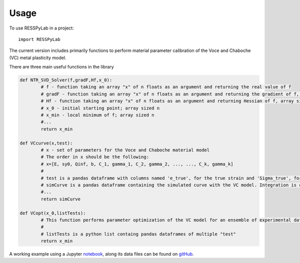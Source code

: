 =====
Usage
=====

To use RESSPyLab in a project::

    import RESSPyLab


The current version includes primarily functions to perform material parameter calibration of the Voce and Chaboche (VC) metal plasticity model.

There are three main useful functions in the library

.. code:: python

	def NTR_SVD_Solver(f,gradF,Hf,x_0): 
		# f - function taking an array "x" of n floats as an argument and returning the real value of f
		# gradF - function taking an array "x" of n floats as an argument and returning the gradient of f, an array sized n
		# Hf - function taking an array "x" of n floats as an argument and returning Hessian of f, array sized n by n
		# x_0 - initial starting point; array sized n
		# x_min - local minimum of f; array sized n
		#...
		return x_min

	def VCcurve(x,test):
		# x - set of parameters for the Voce and Chaboche material model
		# The order in x should be the following:
		# x=[E, sy0, Qinf, b, C_1, gamma_1, C_2, gamma_2, ..., ..., C_k, gamma_k]
		#
		# test is a pandas dataframe with columns named 'e_true', for the true strain and 'Sigma_true', for the true stress
		# simCurve is a pandas dataframe containing the simulated curve with the VC model. Integration is conducted with the discretization in "test"
		#...
		return simCurve

	def VCopt(x_0,listTests):
		# This function performs parameter optimization of the VC model for an ensemble of experimental data. 
		# 
		# listTests is a python list containg pandas dataframes of multiple "test"  
		return x_min

	


A working example using a Jupyter notebook_, along its data files can be found on gitHub_.

.. _notebook: https://nbviewer.jupyter.org/github/AlbanoCastroSousa/RESSPyLab/blob/master/VC_JupyterNotebook/RESSPyLab%20Parameter%20Calibration%20Orientation%20Notebook.ipynb

.. _gitHub: https://github.com/AlbanoCastroSousa/RESSPyLab/tree/master/VC_JupyterNotebook
